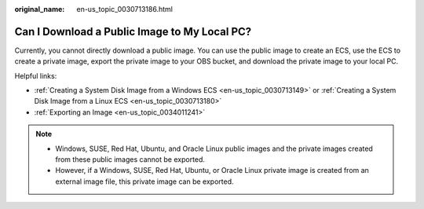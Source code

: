:original_name: en-us_topic_0030713186.html

.. _en-us_topic_0030713186:

Can I Download a Public Image to My Local PC?
=============================================

Currently, you cannot directly download a public image. You can use the public image to create an ECS, use the ECS to create a private image, export the private image to your OBS bucket, and download the private image to your local PC.

Helpful links:

-  :ref:`Creating a System Disk Image from a Windows ECS <en-us_topic_0030713149>` or :ref:`Creating a System Disk Image from a Linux ECS <en-us_topic_0030713180>`
-  :ref:`Exporting an Image <en-us_topic_0034011241>`

.. note::

   -  Windows, SUSE, Red Hat, Ubuntu, and Oracle Linux public images and the private images created from these public images cannot be exported.
   -  However, if a Windows, SUSE, Red Hat, Ubuntu, or Oracle Linux private image is created from an external image file, this private image can be exported.

